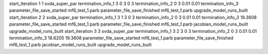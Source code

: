 start_iteration 1  1  svda_super_par
termination_info_1 3 0 3 0 3
termination_info_2 0 3 0.01 0.01
termination_info_3 
parameter_file_save_started mf6_test_1.parb
parameter_file_save_finished mf6_test_1.parb
upgrade_model_runs_built
start_iteration 2  2  svda_super_par
termination_info_1 3 1 3 0 3
termination_info_2 0 3 0.01 0.01
termination_info_3  19.3608
parameter_file_save_started mf6_test_1.parb
parameter_file_save_finished mf6_test_1.parb
jacobian_model_runs_built
upgrade_model_runs_built
start_iteration 3  3  svda_super_par
termination_info_1 3 2 3 0 3
termination_info_2 0 3 0.01 0.01
termination_info_3  18.6205 19.3608
parameter_file_save_started mf6_test_1.parb
parameter_file_save_finished mf6_test_1.parb
jacobian_model_runs_built
upgrade_model_runs_built
